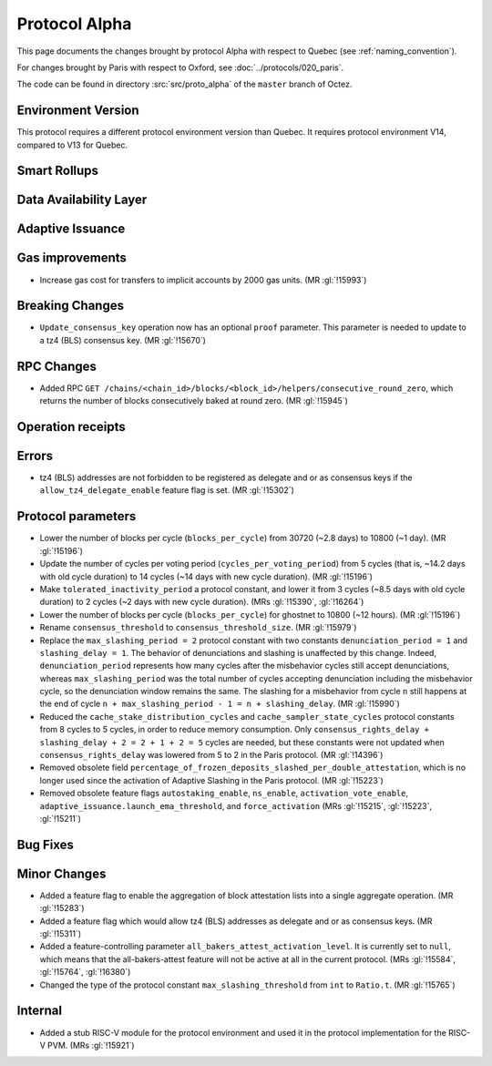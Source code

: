 Protocol Alpha
==============

This page documents the changes brought by protocol Alpha with respect
to Quebec (see :ref:`naming_convention`).

For changes brought by Paris with respect to Oxford, see :doc:`../protocols/020_paris`.

The code can be found in directory :src:`src/proto_alpha` of the ``master``
branch of Octez.

Environment Version
-------------------

This protocol requires a different protocol environment version than Quebec.
It requires protocol environment V14, compared to V13 for Quebec.


Smart Rollups
-------------



Data Availability Layer
-----------------------

Adaptive Issuance
-----------------

Gas improvements
----------------

- Increase gas cost for transfers to implicit accounts by 2000 gas
  units. (MR :gl:`!15993`)

Breaking Changes
----------------

- ``Update_consensus_key`` operation now has an optional ``proof`` parameter.
  This parameter is needed to update to a tz4 (BLS) consensus key. (MR
  :gl:`!15670`)

RPC Changes
-----------

- Added RPC ``GET
  /chains/<chain_id>/blocks/<block_id>/helpers/consecutive_round_zero``,
  which returns the number of blocks consecutively baked at round
  zero. (MR :gl:`!15945`)

Operation receipts
------------------


Errors
------

- tz4 (BLS) addresses are not forbidden to be registered as delegate and or as
  consensus keys if the ``allow_tz4_delegate_enable`` feature flag is set. (MR
  :gl:`!15302`)

Protocol parameters
-------------------

- Lower the number of blocks per cycle (``blocks_per_cycle``) from
  30720 (~2.8 days) to 10800 (~1 day). (MR :gl:`!15196`)

- Update the number of cycles per voting period
  (``cycles_per_voting_period``) from 5 cycles (that is, ~14.2 days
  with old cycle duration) to 14 cycles (~14 days with new cycle
  duration). (MR :gl:`!15196`)

- Make ``tolerated_inactivity_period`` a protocol constant, and lower it
  from 3 cycles (~8.5 days with old cycle duration) to 2 cycles (~2
  days with new cycle duration). (MRs :gl:`!15390`, :gl:`!16264`)

- Lower the number of blocks per cycle (``blocks_per_cycle``) for
  ghostnet to 10800 (~12 hours). (MR :gl:`!15196`)

- Rename ``consensus_threshold`` to ``consensus_threshold_size``. (MR :gl:`!15979`)

- Replace the ``max_slashing_period = 2`` protocol constant with two
  constants ``denunciation_period = 1`` and ``slashing_delay =
  1``. The behavior of denunciations and slashing is unaffected by
  this change. Indeed, ``denunciation_period`` represents how many
  cycles after the misbehavior cycles still accept denunciations,
  whereas ``max_slashing_period`` was the total number of cycles
  accepting denunciation including the misbehavior cycle, so the
  denunciation window remains the same. The slashing for a misbehavior
  from cycle ``n`` still happens at the end of cycle ``n +
  max_slashing_period - 1 = n + slashing_delay``. (MR :gl:`!15990`)

- Reduced the ``cache_stake_distribution_cycles`` and
  ``cache_sampler_state_cycles`` protocol constants from 8 cycles to 5
  cycles, in order to reduce memory consumption. Only
  ``consensus_rights_delay + slashing_delay + 2 = 2 + 1 + 2 = 5``
  cycles are needed, but these constants were not updated when
  ``consensus_rights_delay`` was lowered from 5 to 2 in the Paris
  protocol. (MR :gl:`!14396`)

- Removed obsolete field
  ``percentage_of_frozen_deposits_slashed_per_double_attestation``,
  which is no longer used since the activation of Adaptive Slashing in
  the Paris protocol. (MR :gl:`!15223`)

- Removed obsolete feature flags ``autostaking_enable``,
  ``ns_enable``, ``activation_vote_enable``,
  ``adaptive_issuance.launch_ema_threshold``, and ``force_activation``
  (MRs :gl:`!15215`, :gl:`!15223`, :gl:`!15211`)

Bug Fixes
---------

Minor Changes
-------------

- Added a feature flag to enable the aggregation of block attestation lists into
  a single aggregate operation. (MR :gl:`!15283`)

- Added a feature flag which would allow tz4 (BLS) addresses as delegate and or
  as consensus keys. (MR :gl:`!15311`)

- Added a feature-controlling parameter
  ``all_bakers_attest_activation_level``. It is currently set to
  ``null``, which means that the all-bakers-attest feature will not be
  active at all in the current protocol. (MRs :gl:`!15584`,
  :gl:`!15764`, :gl:`!16380`)

- Changed the type of the protocol constant ``max_slashing_threshold`` from
  ``int`` to ``Ratio.t``. (MR :gl:`!15765`)

Internal
--------

- Added a stub RISC-V module for the protocol environment 
  and used it in the protocol implementation for the RISC-V PVM. (MRs :gl:`!15921`)
